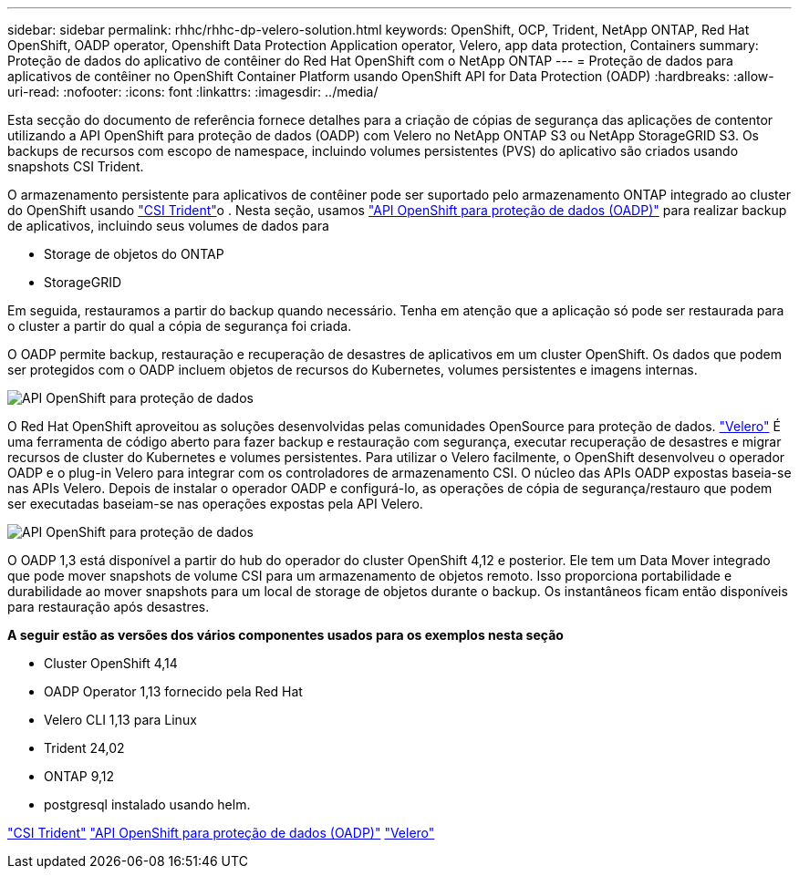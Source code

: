 ---
sidebar: sidebar 
permalink: rhhc/rhhc-dp-velero-solution.html 
keywords: OpenShift, OCP, Trident, NetApp ONTAP, Red Hat OpenShift, OADP operator, Openshift Data Protection Application operator, Velero, app data protection, Containers 
summary: Proteção de dados do aplicativo de contêiner do Red Hat OpenShift com o NetApp ONTAP 
---
= Proteção de dados para aplicativos de contêiner no OpenShift Container Platform usando OpenShift API for Data Protection (OADP)
:hardbreaks:
:allow-uri-read: 
:nofooter: 
:icons: font
:linkattrs: 
:imagesdir: ../media/


[role="lead"]
Esta secção do documento de referência fornece detalhes para a criação de cópias de segurança das aplicações de contentor utilizando a API OpenShift para proteção de dados (OADP) com Velero no NetApp ONTAP S3 ou NetApp StorageGRID S3. Os backups de recursos com escopo de namespace, incluindo volumes persistentes (PVS) do aplicativo são criados usando snapshots CSI Trident.

O armazenamento persistente para aplicativos de contêiner pode ser suportado pelo armazenamento ONTAP integrado ao cluster do OpenShift usando link:https://docs.netapp.com/us-en/trident/["CSI Trident"]o . Nesta seção, usamos link:https://docs.openshift.com/container-platform/4.14/backup_and_restore/application_backup_and_restore/installing/installing-oadp-ocs.html["API OpenShift para proteção de dados (OADP)"] para realizar backup de aplicativos, incluindo seus volumes de dados para

* Storage de objetos do ONTAP
* StorageGRID


Em seguida, restauramos a partir do backup quando necessário. Tenha em atenção que a aplicação só pode ser restaurada para o cluster a partir do qual a cópia de segurança foi criada.

O OADP permite backup, restauração e recuperação de desastres de aplicativos em um cluster OpenShift. Os dados que podem ser protegidos com o OADP incluem objetos de recursos do Kubernetes, volumes persistentes e imagens internas.

image:redhat_openshift_OADP_image1.jpg["API OpenShift para proteção de dados"]

O Red Hat OpenShift aproveitou as soluções desenvolvidas pelas comunidades OpenSource para proteção de dados. link:https://velero.io/["Velero"] É uma ferramenta de código aberto para fazer backup e restauração com segurança, executar recuperação de desastres e migrar recursos de cluster do Kubernetes e volumes persistentes. Para utilizar o Velero facilmente, o OpenShift desenvolveu o operador OADP e o plug-in Velero para integrar com os controladores de armazenamento CSI. O núcleo das APIs OADP expostas baseia-se nas APIs Velero. Depois de instalar o operador OADP e configurá-lo, as operações de cópia de segurança/restauro que podem ser executadas baseiam-se nas operações expostas pela API Velero.

image:redhat_openshift_OADP_image2.jpg["API OpenShift para proteção de dados"]

O OADP 1,3 está disponível a partir do hub do operador do cluster OpenShift 4,12 e posterior. Ele tem um Data Mover integrado que pode mover snapshots de volume CSI para um armazenamento de objetos remoto. Isso proporciona portabilidade e durabilidade ao mover snapshots para um local de storage de objetos durante o backup. Os instantâneos ficam então disponíveis para restauração após desastres.

**A seguir estão as versões dos vários componentes usados para os exemplos nesta seção**

* Cluster OpenShift 4,14
* OADP Operator 1,13 fornecido pela Red Hat
* Velero CLI 1,13 para Linux
* Trident 24,02
* ONTAP 9,12
* postgresql instalado usando helm.


link:https://docs.netapp.com/us-en/trident/["CSI Trident"] link:https://docs.openshift.com/container-platform/4.14/backup_and_restore/application_backup_and_restore/installing/installing-oadp-ocs.html["API OpenShift para proteção de dados (OADP)"] link:https://velero.io/["Velero"]
